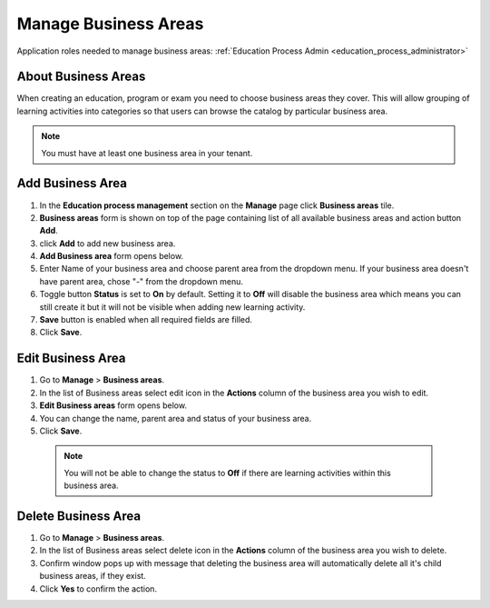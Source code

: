 .. _manage_business_areas:

Manage Business Areas
=====================

Application roles needed to manage business areas: :ref:`Education Process Admin <education_process_administrator>`

About Business Areas
^^^^^^^^^^^^^^

When creating an education, program or exam you need to choose business areas they cover. This will allow grouping of learning activities into categories so that users can browse the catalog by particular business area.

.. note:: You must have at least one business area in your tenant. 

Add Business Area
^^^^^^^^^^^^^^

#. In the **Education process management** section on the **Manage** page click **Business areas** tile.
#. **Business areas** form is shown on top of the page containing list of all available business areas and action button **Add**.
#. click **Add** to add new business area.
#. **Add Business area** form opens below.
#. Enter Name of your business area and choose parent area from the dropdown menu. If your business area doesn't have parent area, chose "-" from the dropdown menu.
#. Toggle button **Status** is set to **On** by default. Setting it to **Off** will disable the business area which means you can still create it but it will not be visible when adding new learning activity.
#. **Save** button is enabled when all required fields are filled.
#. Click **Save**.

Edit Business Area
^^^^^^^^^^^^^^^^^^^^^^^^^^^

#. Go to **Manage** > **Business areas**.
#. In the list of Business areas select edit icon in the **Actions** column of the business area you wish to edit.
#. **Edit Business areas** form opens below.
#. You can change the name, parent area and status of your business area.  
#. Click **Save**.

 .. note:: You will not be able to change the status to **Off** if there are learning activities within this business area.

Delete Business Area
^^^^^^^^^^^^^^

#. Go to **Manage** > **Business areas**.
#. In the list of Business areas select delete icon in the **Actions** column of the business area you wish to delete.
#. Confirm window pops up with message that deleting the business area will automatically delete all it's child business areas, if they exist.
#. Click **Yes** to confirm the action.
